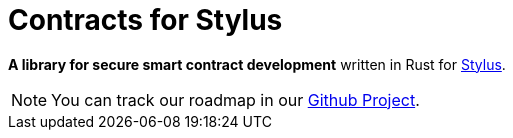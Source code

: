 :stylus: https://docs.arbitrum.io/stylus/gentle-introduction[Stylus]

= Contracts for Stylus

*A library for secure smart contract development* written in Rust for {stylus}.

NOTE: You can track our roadmap in our https://github.com/orgs/OpenZeppelin/projects/35[Github Project].
